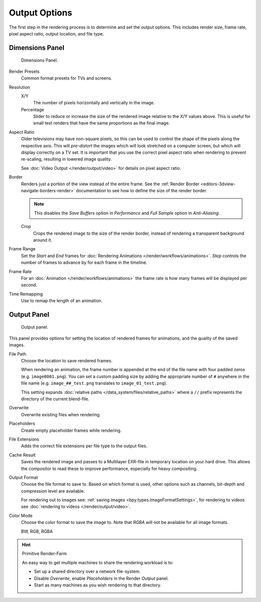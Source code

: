 
**************
Output Options
**************

The first step in the rendering process is to determine and set the output options.
This includes render size, frame rate, pixel aspect ratio, output location, and file type.

.. _bpy.types.RenderSettings.use_border:
.. _render-tab-dimensions:

Dimensions Panel
================

.. figure:: /images/render_output_output_dimensions-panel.png

   Dimensions Panel.

Render Presets
   Common format presets for TVs and screens.
Resolution
   X/Y
      The number of pixels horizontally and vertically in the image.
   Percentage
      Slider to reduce or increase the size of the rendered image relative to the X/Y values above.
      This is useful for small test renders that have the same proportions as the final image.
Aspect Ratio
   Older televisions may have non-square pixels,
   so this can be used to control the shape of the pixels along the respective axis.
   This will *pre-distort* the images which will look stretched on a computer screen,
   but which will display correctly on a TV set.
   It is important that you use the correct pixel aspect ratio when rendering to prevent re-scaling,
   resulting in lowered image quality.

   See :doc:`Video Output </render/output/video>` for details on pixel aspect ratio.

.. _render-output-dimensions-border:

Border
   Renders just a portion of the view instead of the entire frame.
   See the :ref:`Render Border <editors-3dview-navigate-borders-render>`
   documentation to see how to define the size of the render border.

   .. note::

      This disables the *Save Buffers* option in *Performance*
      and *Full Sample* option in *Anti-Aliasing*.

   Crop
      Crops the rendered image to the size of the render border,
      instead of rendering a transparent background around it.
Frame Range
   Set the *Start* and *End* frames for :doc:`Rendering Animations </render/workflows/animations>`.
   *Step* controls the number of frames to advance by for each frame in the timeline.
Frame Rate
   For an :doc:`Animation </render/workflows/animations>`
   the frame rate is how many frames will be displayed per second.
Time Remapping
   Use to remap the length of an animation.


.. _render-tab-output:
.. _bpy.types.RenderSettings.filepath:
.. _bpy.types.RenderSettings.use_overwrite:
.. _bpy.types.RenderSettings.use_placeholder:
.. _bpy.types.RenderSettings.use_file_extension:
.. _bpy.types.RenderSettings.use_render_cache:

Output Panel
============

.. figure:: /images/render_output_output_panel.png

   Output panel.

This panel provides options for setting the location of rendered frames for animations,
and the quality of the saved images.

File Path
   Choose the location to save rendered frames.

   When rendering an animation,
   the frame number is appended at the end of the file name with four padded zeros (e.g. ``image0001.png``).
   You can set a custom padding size by adding the appropriate number of ``#`` anywhere in the file name
   (e.g. ``image_##_test.png`` translates to ``image_01_test.png``).

   This setting expands :doc:`relative paths </data_system/files/relative_paths>`
   where a ``//`` prefix represents the directory of the current blend-file.
Overwrite
   Overwrite existing files when rendering.
Placeholders
   Create empty placeholder frames while rendering.
File Extensions
   Adds the correct file extensions per file type to the output files.
Cache Result
   Saves the rendered image and passes to a Multilayer EXR-file in temporary location on your hard drive.
   This allows the compositor to read these to improve performance, especially for heavy compositing.
Output Format
   Choose the file format to save to. Based on which format is used,
   other options such as channels, bit-depth and compression level are available.

   For rendering out to images see: :ref:`saving images <bpy.types.ImageFormatSettings>`,
   for rendering to videos see :doc:`rendering to videos </render/output/video>`.
Color Mode
   Choose the color format to save the image to.
   Note that *RGBA* will not be available for all image formats.

   BW, RGB, RGBA

.. hint:: Primitive Render-Farm

   An easy way to get multiple machines to share the rendering workload is to:

   - Set up a shared directory over a network file-system.
   - Disable *Overwrite*, enable *Placeholders* in the Render *Output* panel.
   - Start as many machines as you wish rendering to that directory.
